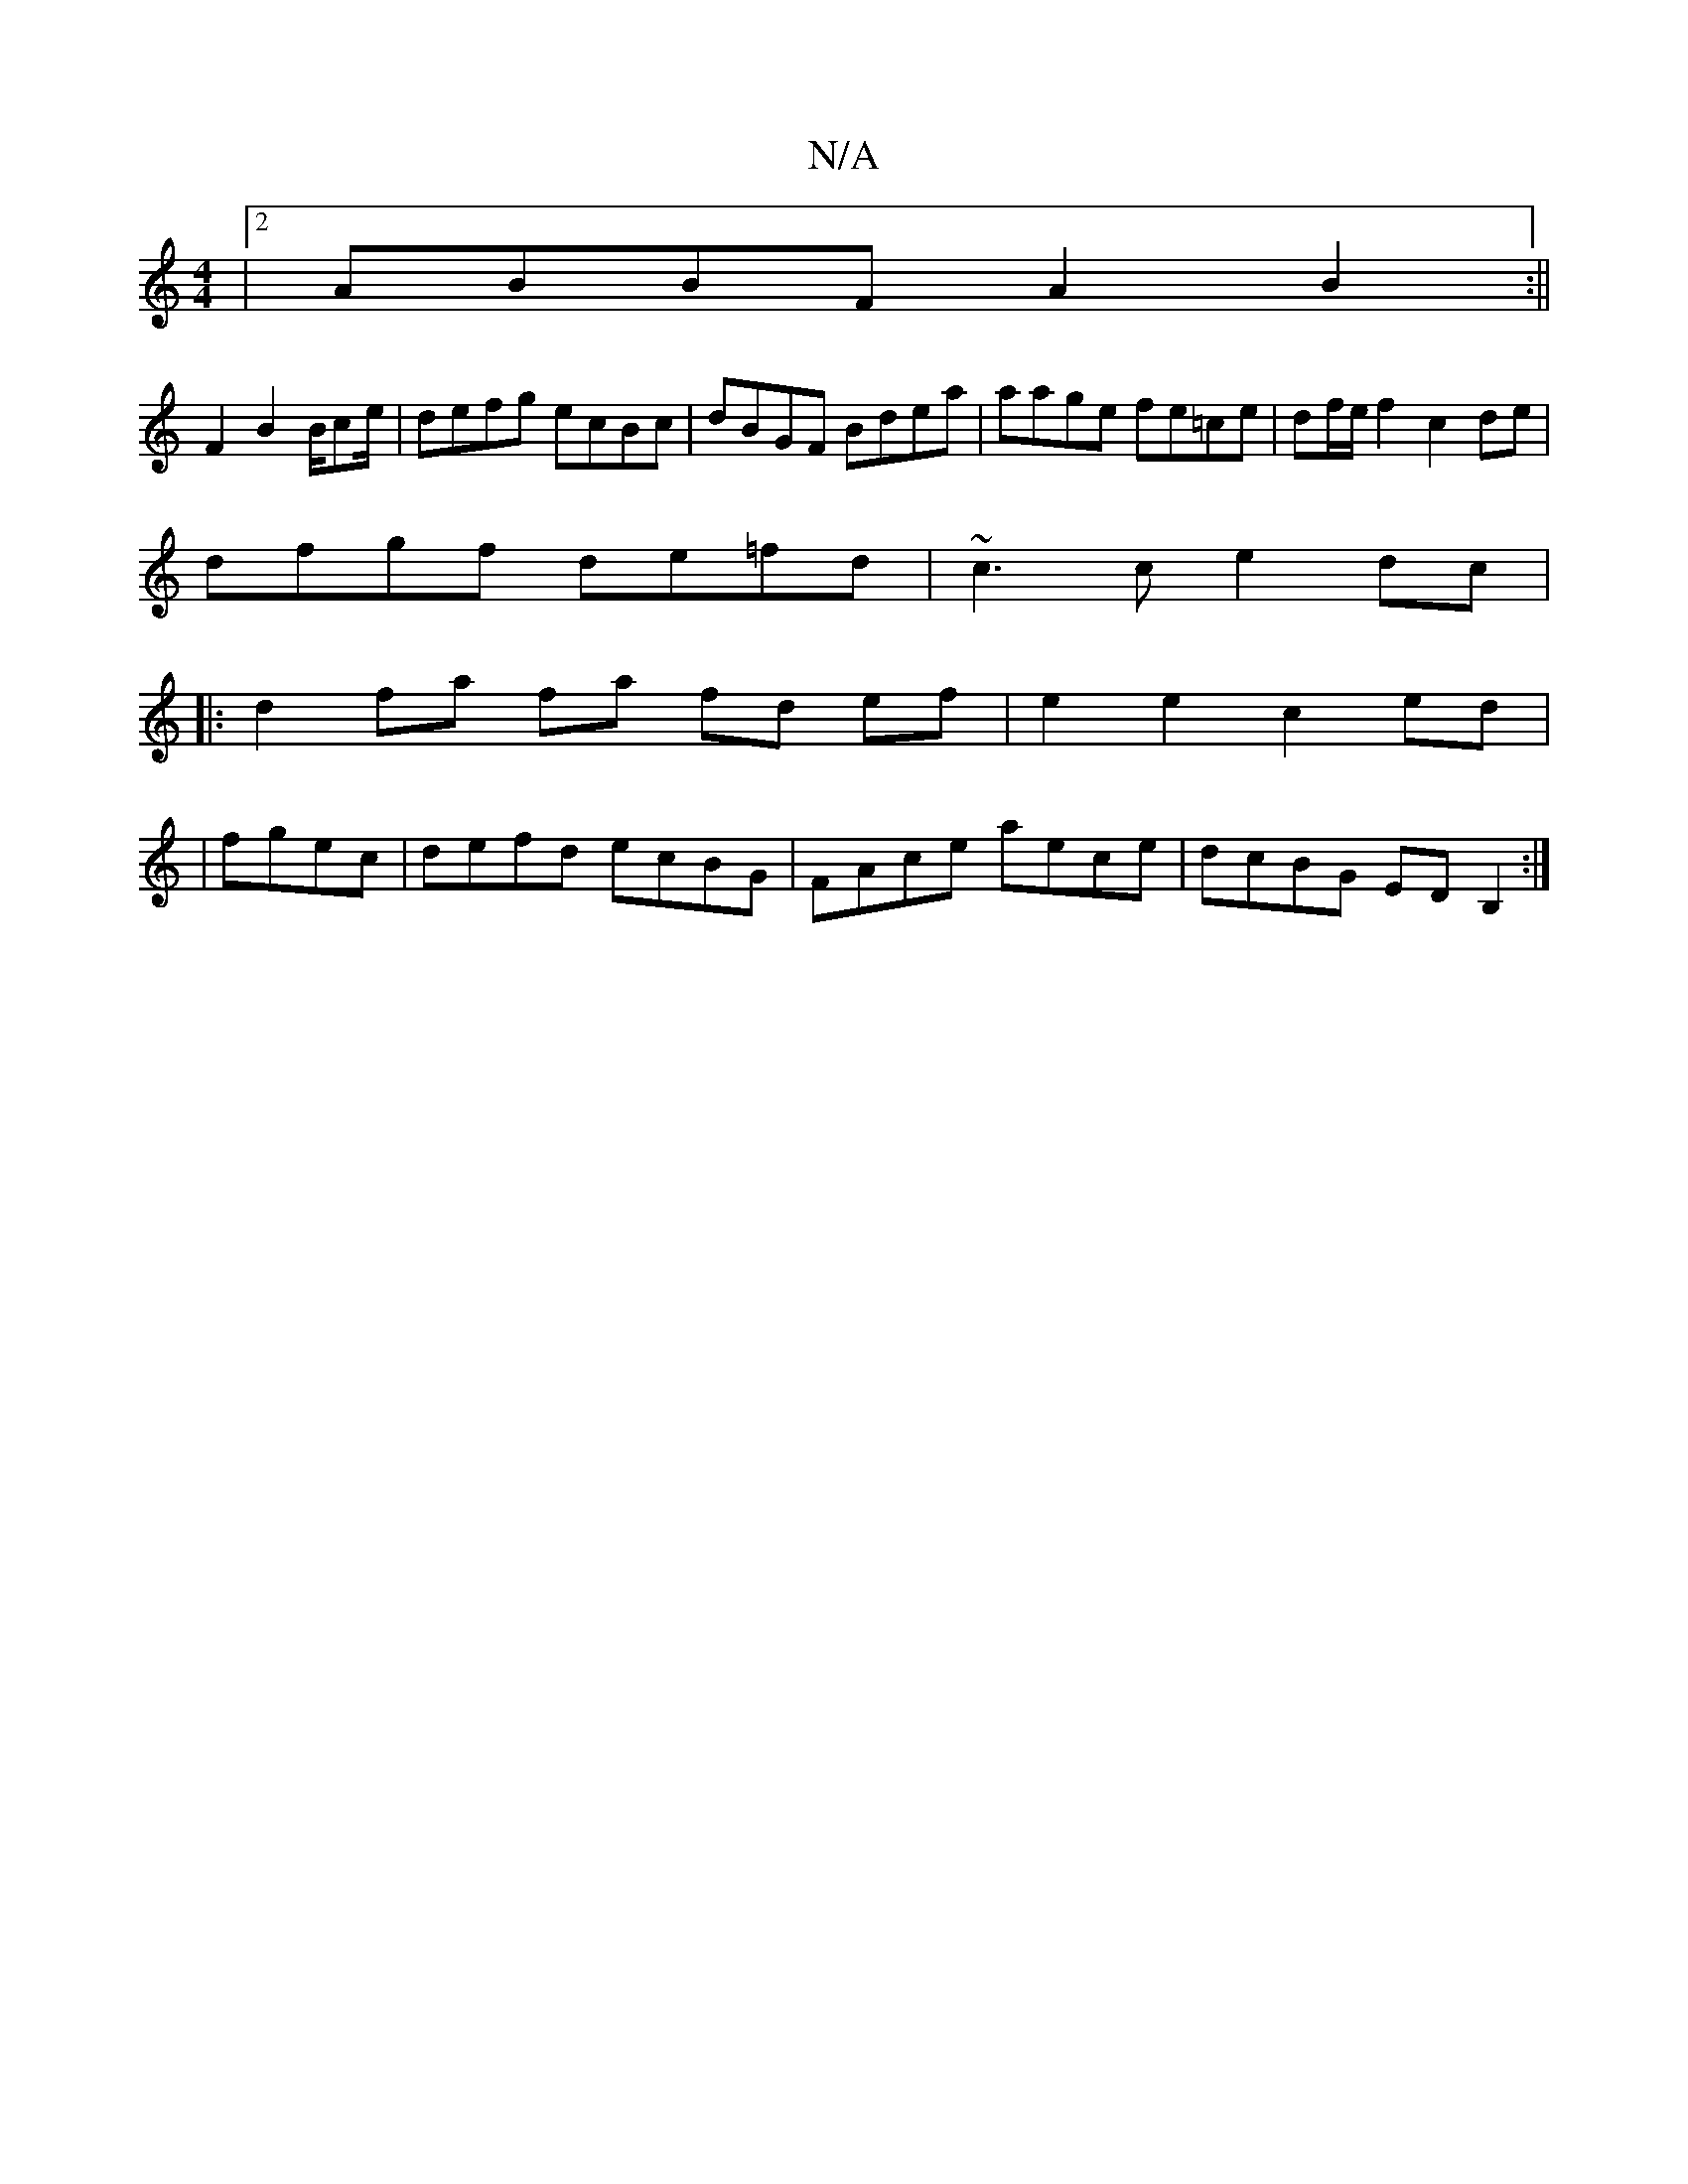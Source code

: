 X:1
T:N/A
M:4/4
R:N/A
K:Cmajor
|2 ABBF A2B2:||
F2B2 B/ce/2 | defg ecBc | dBGF Bdea | aage fe=ce|df/e/f2c2de |
dfgf de=fd | ~c3c e2 dc|
|: d2 fa fa fd ef|e2e2c2 ed|
|fgec | defd ecBG | FAce aece | dcBG EDB,2 :|]

f|M:2/4
|: cA |: (3